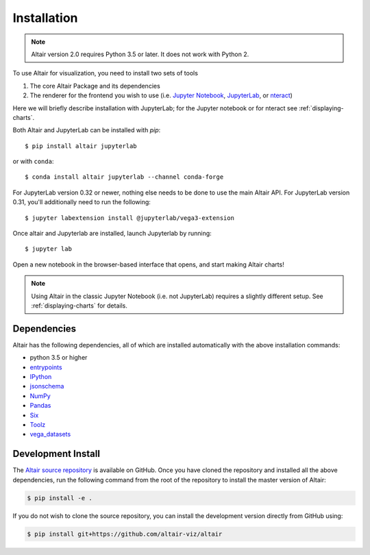 .. _installation:

Installation
============

.. note::

   Altair version 2.0 requires Python 3.5 or later.
   It does not work with Python 2.

To use Altair for visualization, you need to install two sets of tools

1. The core Altair Package and its dependencies

2. The renderer for the frontend you wish to use (i.e. `Jupyter Notebook`_,
   `JupyterLab`_, or `nteract`_)

Here we will briefly describe installation with JupyterLab; for the Jupyter notebook
or for nteract see :ref:`displaying-charts`.

Both Altair and JupyterLab can be installed with `pip`::

    $ pip install altair jupyterlab

or with ``conda``::

    $ conda install altair jupyterlab --channel conda-forge

For JupyterLab version 0.32 or newer, nothing else needs to be done to use
the main Altair API. For JupyterLab version 0.31, you'll additionally need to
run the following::

    $ jupyter labextension install @jupyterlab/vega3-extension

Once altair and Jupyterlab are installed, launch Jupyterlab by running::

    $ jupyter lab

Open a new notebook in the browser-based interface that opens, and start
making Altair charts!

.. note::

    Using Altair in the classic Jupyter Notebook (i.e. not JupyterLab)
    requires a slightly different setup. See :ref:`displaying-charts` for
    details.

.. _install-dependencies:

Dependencies
------------

Altair has the following dependencies, all of which are installed automatically
with the above installation commands:

- python 3.5 or higher
- entrypoints_
- IPython_
- jsonschema_
- NumPy_
- Pandas_
- Six_
- Toolz_
- vega_datasets_


Development Install
-------------------

The `Altair source repository`_ is available on GitHub. Once you have cloned the
repository and installed all the above dependencies, run the following command
from the root of the repository to install the master version of Altair:

.. code-block:: bash

    $ pip install -e .

If you do not wish to clone the source repository, you can install the
development version directly from GitHub using:

.. code-block:: bash

    $ pip install git+https://github.com/altair-viz/altair


.. _entrypoints: https://github.com/takluyver/entrypoints
.. _IPython: https://github.com/ipython/ipython
.. _jsonschema: https://github.com/Julian/jsonschema
.. _NumPy: http://www.numpy.org/
.. _Pandas: http://pandas.pydata.org
.. _Six: http://six.readthedocs.io/
.. _Toolz: https://github.com/pytoolz/toolz
.. _vega_datasets: https://github.com/altair-viz/vega_datasets

.. _Vega-Lite: http://vega.github.io/vega-lite
.. _Vega: https://vega.github.io/vega/
.. _conda: http://conda.pydata.org
.. _Altair source repository: http://github.com/altair-viz/altair
.. _JupyterLab: http://jupyterlab.readthedocs.io/en/stable/
.. _nteract: https://nteract.io
.. _Jupyter Notebook: https://jupyter-notebook.readthedocs.io/en/stable/
